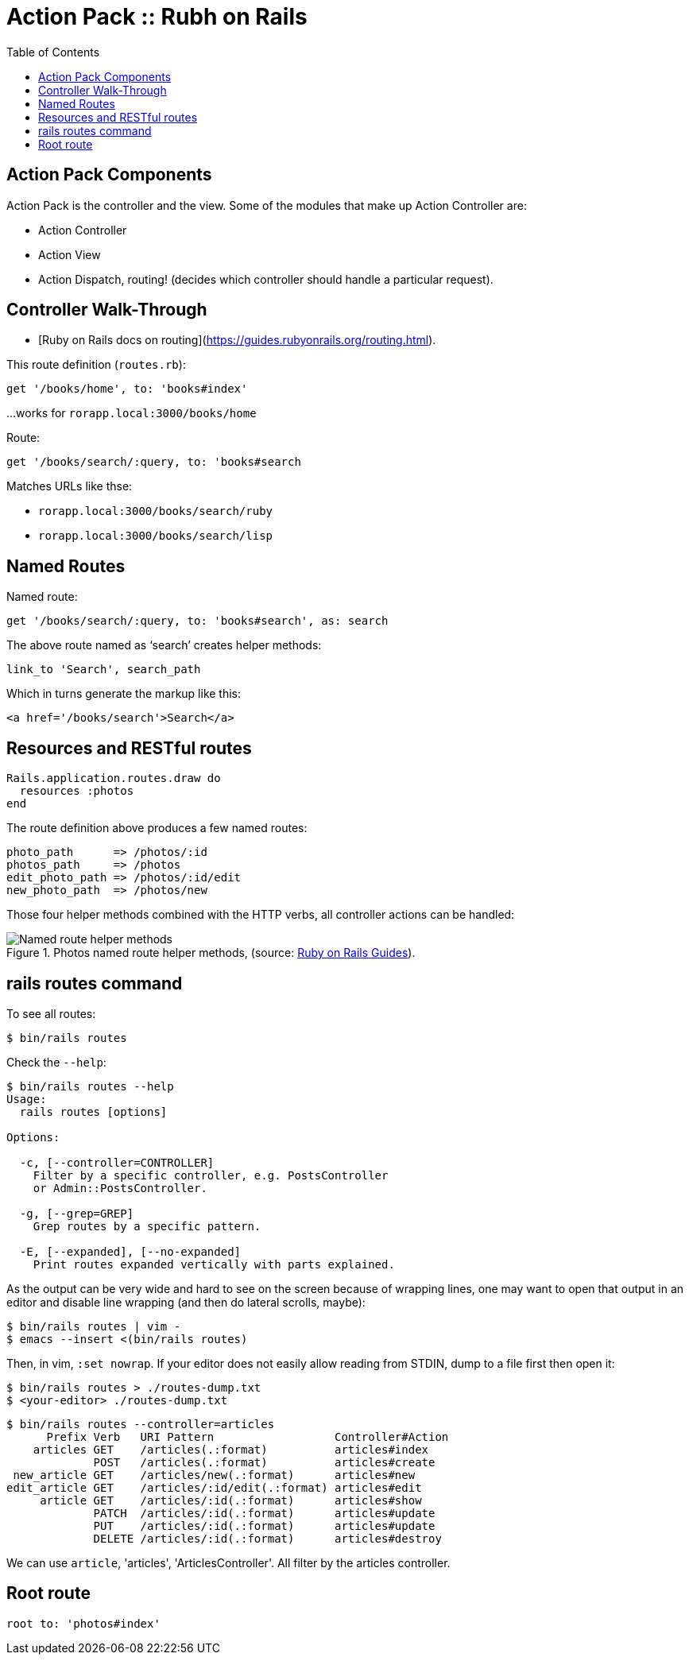 = Action Pack :: Rubh on Rails
:icons: font
:toc: left

== Action Pack Components

Action Pack is the controller and the view. Some of the modules that make up Action Controller are:

- Action Controller
- Action View
- Action Dispatch, routing! (decides which controller should handle a particular request).

== Controller Walk-Through

* [Ruby on Rails docs on routing](https://guides.rubyonrails.org/routing.html).

This route definition (`routes.rb`):

----
get '/books/home', to: 'books#index'
----

...works for `rorapp.local:3000/books/home`


Route:

----
get '/books/search/:query, to: 'books#search
----

Matches URLs like thse:

* `rorapp.local:3000/books/search/ruby`
* `rorapp.local:3000/books/search/lisp`

== Named Routes

Named route:

----
get '/books/search/:query, to: 'books#search', as: search
----

The above route named as ‘search’ creates helper methods:

----
link_to 'Search', search_path
----

Which in turns generate the markup like this:

----
<a href='/books/search'>Search</a>
----

## Resources and RESTful routes

[source,ruby]
----
Rails.application.routes.draw do
  resources :photos
end
----

The route definition above produces a few named routes:

----
photo_path      => /photos/:id
photos_path     => /photos
edit_photo_path => /photos/:id/edit
new_photo_path  => /photos/new
----

Those four helper methods combined with the HTTP verbs, all controller actions can be handled:

.Photos named route helper methods, (source: link:https://guides.rubyonrails.org/routing.html#crud-verbs-and-actions[Ruby on Rails Guides]).
image::./action-pack.assets/photos-named-routes-helper-methods.png[Named route helper methods]

== rails routes command

To see all routes:

[source,shell-session]
----
$ bin/rails routes
----

Check the `--help`:

[source,shell-session]
----
$ bin/rails routes --help
Usage:
  rails routes [options]

Options:

  -c, [--controller=CONTROLLER]
    Filter by a specific controller, e.g. PostsController
    or Admin::PostsController.

  -g, [--grep=GREP]
    Grep routes by a specific pattern.

  -E, [--expanded], [--no-expanded]
    Print routes expanded vertically with parts explained.
----

As the output can be very wide and hard to see on the screen because of wrapping lines, one may want to open that output in an editor and disable line wrapping (and then do lateral scrolls, maybe):

[source,shell-session]
----
$ bin/rails routes | vim -
$ emacs --insert <(bin/rails routes)
----

Then, in vim, `:set nowrap`.
If your editor does not easily allow reading from STDIN, dump to a file first then open it:

[source,shell-session]
----
$ bin/rails routes > ./routes-dump.txt
$ <your-editor> ./routes-dump.txt
----

[source,shell-session]
----
$ bin/rails routes --controller=articles
      Prefix Verb   URI Pattern                  Controller#Action
    articles GET    /articles(.:format)          articles#index
             POST   /articles(.:format)          articles#create
 new_article GET    /articles/new(.:format)      articles#new
edit_article GET    /articles/:id/edit(.:format) articles#edit
     article GET    /articles/:id(.:format)      articles#show
             PATCH  /articles/:id(.:format)      articles#update
             PUT    /articles/:id(.:format)      articles#update
             DELETE /articles/:id(.:format)      articles#destroy
----

We can use `article`, 'articles', 'ArticlesController'.
All filter by the articles controller.

== Root route

----
root to: 'photos#index'
----
